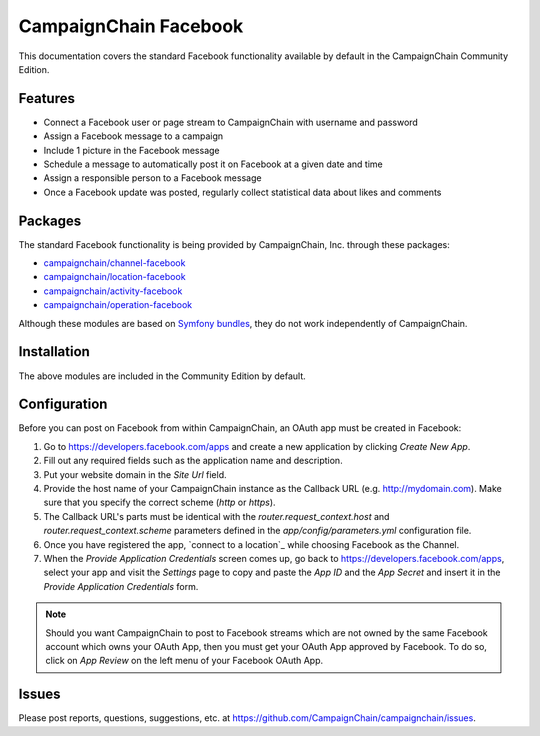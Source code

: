 CampaignChain Facebook
======================

This documentation covers the standard Facebook functionality available by
default in the CampaignChain Community Edition.

Features
--------

- Connect a Facebook user or page stream to CampaignChain with username and
  password
- Assign a Facebook message to a campaign
- Include 1 picture in the Facebook message
- Schedule a message to automatically post it on Facebook at a given date and
  time
- Assign a responsible person to a Facebook message
- Once a Facebook update was posted, regularly collect statistical data about
  likes and comments

Packages
--------

The standard Facebook functionality is being provided by CampaignChain, Inc.
through these packages:

- `campaignchain/channel-facebook`_
- `campaignchain/location-facebook`_
- `campaignchain/activity-facebook`_
- `campaignchain/operation-facebook`_

Although these modules are based on `Symfony bundles`_, they do not work
independently of CampaignChain.

Installation
------------

The above modules are included in the Community Edition by default.

Configuration
-------------

.. _facebook-oauth-app-configuration:

Before you can post on Facebook from within CampaignChain, an OAuth app must be
created in Facebook:

#. Go to https://developers.facebook.com/apps and create a new application by
   clicking *Create New App*.
#. Fill out any required fields such as the application name and description.
#. Put your website domain in the *Site Url* field.
#. Provide the host name of your CampaignChain instance as the Callback URL
   (e.g. http://mydomain.com). Make sure that you specify the correct scheme
   (`http` or `https`).
#. The Callback URL's parts must be identical with the
   `router.request_context.host` and `router.request_context.scheme` parameters
   defined in the `app/config/parameters.yml` configuration file.
#. Once you have registered the app, `connect to a location`_ while choosing
   Facebook as the Channel.
#. When the *Provide Application Credentials* screen comes up, go back to
   https://developers.facebook.com/apps, select your app and visit the
   *Settings* page to copy and paste the *App ID* and the *App Secret* and
   insert it in the *Provide Application Credentials* form.

.. note::

    Should you want CampaignChain to post to Facebook streams which are not
    owned by the same Facebook account which owns your OAuth App, then you must
    get your OAuth App approved by Facebook. To do so, click on *App Review*
    on the left menu of your Facebook OAuth App.

Issues
------

Please post reports, questions, suggestions, etc. at
https://github.com/CampaignChain/campaignchain/issues.


.. _campaignchain/channel-facebook: https://github.com/CampaignChain/channel-facebook
.. _campaignchain/location-facebook: https://github.com/CampaignChain/location-facebook
.. _campaignchain/activity-facebook: https://github.com/CampaignChain/activity-facebook
.. _campaignchain/operation-facebook: https://github.com/CampaignChain/operation-facebook
.. _Symfony bundles: http://symfony.com/doc/current/bundles.html
